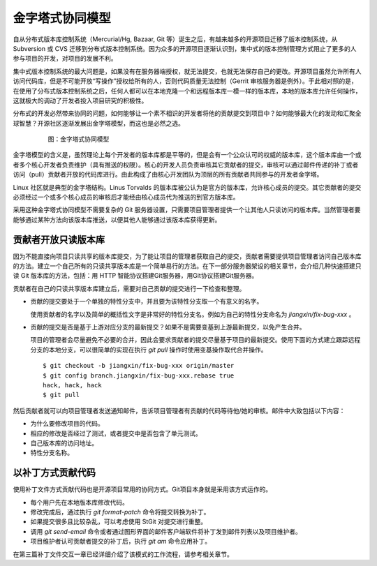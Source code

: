 金字塔式协同模型
==================

自从分布式版本库控制系统（Mercurial/Hg, Bazaar, Git 等）诞生之后，有越来越多的开源项目迁移了版本控制系统，从 Subversion 或 CVS 迁移到分布式版本控制系统。因为众多的开源项目逐渐认识到，集中式的版本控制管理方式阻止了更多的人参与项目的开发，对项目的发展不利。

集中式版本控制系统的最大问题是，如果没有在服务器端授权，就无法提交，也就无法保存自己的更改。开源项目虽然允许所有人访问代码库，但是不可能开放“写操作”授权给所有的人，否则代码质量无法控制（Gerrit 审核服务器是例外）。于此相对照的是，在使用了分布式版本控制系统之后，任何人都可以在本地克隆一个和远程版本库一模一样的版本库，本地的版本库允许任何操作，这就极大的调动了开发者投入项目研究的积极性。

分布式的开发必然带来协同的问题，如何能够让一个素不相识的开发者将他的贡献提交到项目中？如何能够最大化的发动和汇聚全球智慧？开源社区逐渐发展出金字塔模型，而这也是必然之选。

  .. figure:: images/git-model/distrabute-model.png
     :scale: 100

     图：金字塔式协同模型

金字塔模型的含义是，虽然理论上每个开发者的版本库都是平等的，但是会有一个公众认可的权威的版本库，这个版本库由一个或者多个核心开发者负责维护（具有推送的权限）。核心的开发人员负责审核其它贡献者的提交，审核可以通过邮件传递的补丁或者访问（pull）贡献者开放的代码库进行。由此构成了由核心开发团队为顶层的所有贡献者共同参与的开发者金字塔。

Linux 社区就是典型的金字塔结构。Linus Torvalds 的版本库被公认为是官方的版本库，允许核心成员的提交。其它贡献者的提交必须经过一个或多个核心成员的审核后才能经由核心成员代为推送的到官方版本库。

采用这种金字塔式协同模型不需要复杂的 Git 服务器设置，只需要项目管理者提供一个让其他人只读访问的版本库。当然管理者要能够通过某种方法向该版本库推送，以便其他人能够通过该版本库获得更新。

贡献者开放只读版本库
---------------------

因为不能直接向项目只读共享的版本库提交，为了能让项目的管理者获取自己的提交，贡献者需要提供项目管理者访问自己版本库的方法。建立一个自己所有的只读共享版本库是一个简单易行的方法。在下一部分服务器架设的相关章节，会介绍几种快速搭建只读 Git 版本库的方法，包括：用 HTTP 智能协议搭建Git服务器，用Git协议搭建Git服务器。

贡献者在自己的只读共享版本库建立后，需要对自己贡献的提交进行一下检查和整理。

* 贡献的提交要处于一个单独的特性分支中，并且要为该特性分支取一个有意义的名字。

  使用贡献者的名字以及简单的概括性文字是非常好的特性分支名。例如为自己的特性分支命名为 `jiangxin/fix-bug-xxx` 。

* 贡献的提交是否是基于上游对应分支的最新提交？如果不是需要变基到上游最新提交，以免产生合并。

  项目的管理者会尽量避免不必要的合并，因此会要求贡献者的提交尽量基于项目的最新提交。使用下面的方式建立跟踪远程分支的本地分支，可以很简单的实现在执行 `git pull` 操作时使用变基操作取代合并操作。

  ::

    $ git checkout -b jiangxin/fix-bug-xxx origin/master
    $ git config branch.jiangxin/fix-bug-xxx.rebase true
    hack, hack, hack
    $ git pull

然后贡献者就可以向项目管理者发送通知邮件，告诉项目管理者有贡献的代码等待他/她的审核。邮件中大致包括以下内容：

* 为什么要修改项目的代码。
* 相应的修改是否经过了测试，或者提交中是否包含了单元测试。
* 自己版本库的访问地址。
* 特性分支名称。

以补丁方式贡献代码
---------------------

使用补丁文件方式贡献代码也是开源项目常用的协同方式。Git项目本身就是采用该方式运作的。

* 每个用户先在本地版本库修改代码。
* 修改完成后，通过执行 `git format-patch` 命令将提交转换为补丁。
* 如果提交很多且比较杂乱，可以考虑使用 StGit 对提交进行重整。
* 调用 `git send-email` 命令或者通过图形界面的邮件客户端软件将补丁发到邮件列表以及项目维护者。
* 项目维护者认可贡献者提交的补丁后，执行 `git am` 命令应用补丁。

在第三篇补丁文件交互一章已经详细介绍了该模式的工作流程，请参考相关章节。
